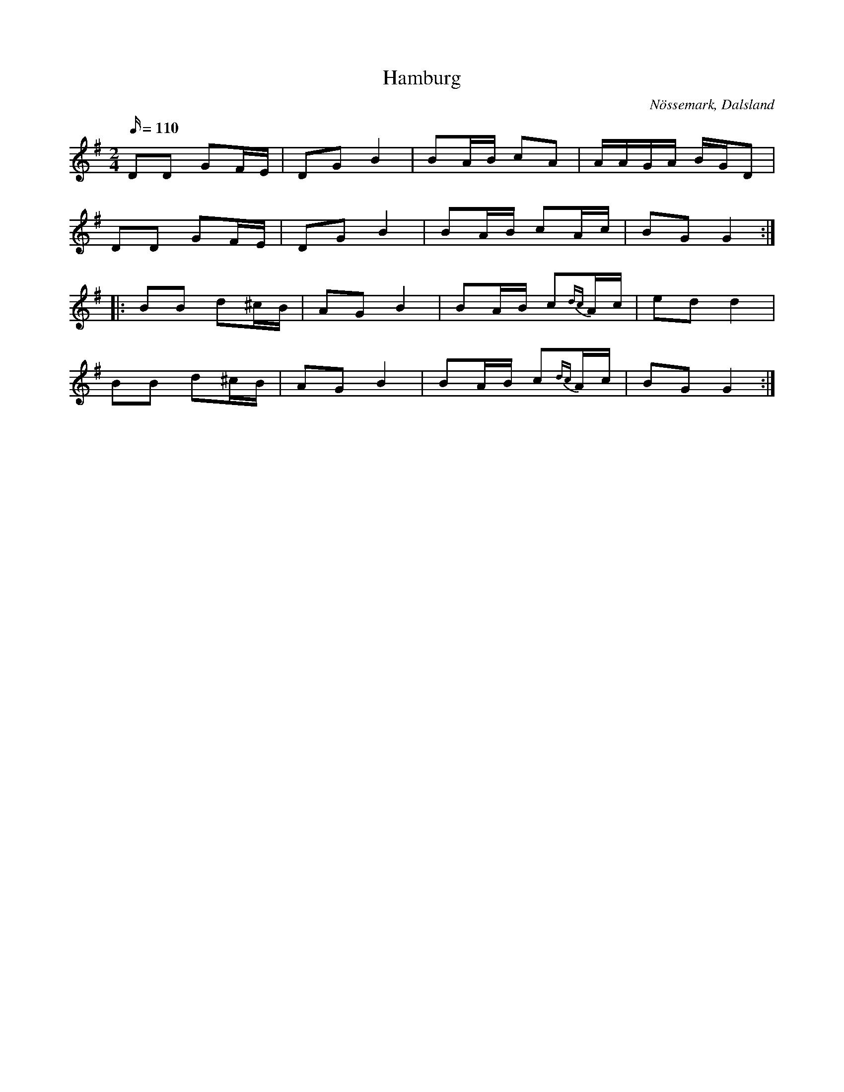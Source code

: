 %%abc-charset utf-8

X:104
T:Hamburg
R:Hamburgerpolka
Z:C-G Magnusson, 2008-10-01
O:Nössemark, Dalsland
S:efter Karl Ludvig Magnusson, Nössemark
B:Svenska Låtar Dalsland nr 104
M:2/4
L:1/16
Q:110
K:G
D2D2 G2FE | D2G2 B4 | B2AB c2A2 | AAGA BGD2 |
D2D2 G2FE | D2G2 B4 | B2AB c2Ac | B2G2 G4 :|
|: B2B2 d2^cB | A2G2 B4 | B2AB c2{dc}Ac | e2d2 d4 |
B2B2 d2^cB | A2G2 B4 | B2AB c2{dc}Ac | B2G2 G4 :|

